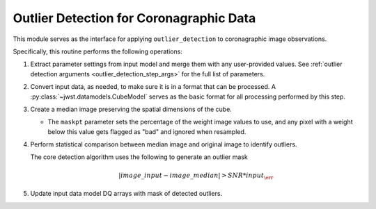 .. _outlier-detection-coron:

Outlier Detection for Coronagraphic Data
========================================

This module serves as the interface for applying ``outlier_detection`` to coronagraphic
image observations.

Specifically, this routine performs the following operations:

#. Extract parameter settings from input model and merge them with any user-provided values.
   See :ref:`outlier detection arguments <outlier_detection_step_args>` for the full list
   of parameters.

#. Convert input data, as needed, to make sure it is in a format that can be processed.
   A :py:class:`~jwst.datamodels.CubeModel` serves as the basic format for all processing
   performed by this step.

#. Create a median image preserving the spatial dimensions of the cube.

   * The ``maskpt`` parameter sets the percentage of the weight image values to
     use, and any pixel with a weight below this value gets flagged as "bad" and
     ignored when resampled.

#. Perform statistical comparison between median image and original image to identify outliers.

   The core detection algorithm uses the following to generate an outlier mask

   .. math:: | image\_input - image\_median | > SNR*input_\err

#. Update input data model DQ arrays with mask of detected outliers.
